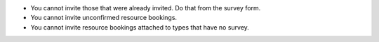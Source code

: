 * You cannot invite those that were already invited. Do that from the survey form.
* You cannot invite unconfirmed resource bookings.
* You cannot invite resource bookings attached to types that have no survey.
